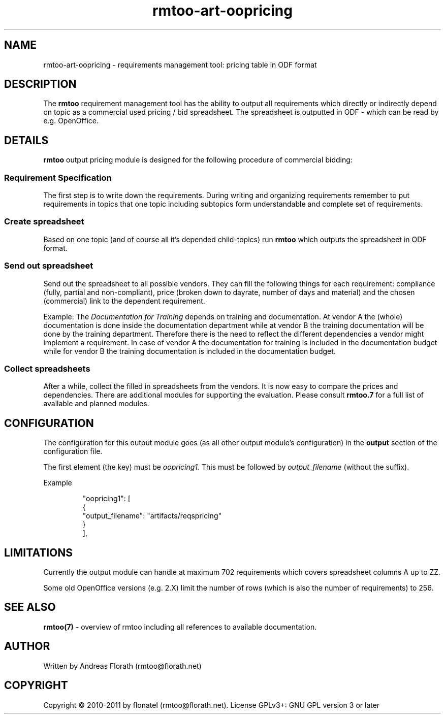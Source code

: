 .\" 
.\" Man page for rmtoo oopricing output module
.\"
.\" This is free documentation; you can redistribute it and/or
.\" modify it under the terms of the GNU General Public License as
.\" published by the Free Software Foundation; either version 3 of
.\" the License, or (at your option) any later version.
.\"
.\" The GNU General Public License's references to "object code"
.\" and "executables" are to be interpreted as the output of any
.\" document formatting or typesetting system, including
.\" intermediate and printed output.
.\"
.\" This manual is distributed in the hope that it will be useful,
.\" but WITHOUT ANY WARRANTY; without even the implied warranty of
.\" MERCHANTABILITY or FITNESS FOR A PARTICULAR PURPOSE.  See the
.\" GNU General Public License for more details.
.\"
.\" (c) 2010-2011 by flonatel (rmtoo@florath.net)
.\"
.TH rmtoo-art-oopricing 1 2011-11-21 "User Commands" "Requirements Management"
.SH NAME
rmtoo-art-oopricing \- requirements management tool: pricing table in
ODF format 
.SH DESCRIPTION
The
.B rmtoo
requirement management tool has the ability to output all requirements
which directly or indirectly depend on topic as a commercial used
pricing / bid spreadsheet.  The spreadsheet is outputted in ODF -
which can be read by e.g. OpenOffice.
.SH DETAILS
.B rmtoo
output pricing module is designed for the following procedure of
commercial bidding:
.SS Requirement Specification
The first step is to write down the requirements.   During
writing and organizing requirements remember to put requirements in
topics that one topic including subtopics form understandable and
complete set of requirements.
.SS Create spreadsheet
Based on one topic (and of course all it's depended child-topics) run
.B rmtoo
which outputs the spreadsheet in ODF format.
.SS Send out spreadsheet
Send out the spreadsheet to all possible vendors.  They can fill the
following things for each requirement: compliance (fully, partial and
non-compliant), price (broken down to dayrate, number of days and
material) and the chosen (commercial) link to the dependent
requirement.
.P
Example: The \fIDocumentation for Training\fR depends on training and
documentation.  At vendor A the (whole) documentation is done inside
the documentation department while at vendor B the training
documentation will be done by the training department.  Therefore
there is the need to reflect the different dependencies a vendor might
implement a requirement.  In case of vendor A the documentation for
training is included in the documentation budget while for vendor
B the training documentation is included in the documentation budget. 
.SS Collect spreadsheets
After a while, collect the filled in spreadsheets from the vendors.
It is now easy to compare the prices and dependencies.  There are
additional modules for supporting the evaluation.  Please consult
\fBrmtoo.7\fR for a full list of available and planned modules.
.SH CONFIGURATION
The configuration for this output module goes (as all other output
module's configuration) in the \fBoutput\fR section of the
configuration file. 
.P
The first element (the key) must be \fIoopricing1\fR.  This must be
followed by \fIoutput_filename\fR (without the suffix).
.P
Example
.sp
.RS
.nf
        "oopricing1": [
            {
                "output_filename": "artifacts/reqspricing"
            }
        ], 

.SH LIMITATIONS
Currently the output module can handle at maximum 702 requirements
which covers spreadsheet columns A up to ZZ.
.P
Some old OpenOffice versions (e.g. 2.X) limit the number of rows
(which is also the number of requirements) to 256.
.SH "SEE ALSO"
.B rmtoo(7)
- overview of rmtoo including all references to available documentation. 
.SH AUTHOR
Written by Andreas Florath (rmtoo@florath.net)
.SH COPYRIGHT
Copyright \(co 2010-2011 by flonatel (rmtoo@florath.net).
License GPLv3+: GNU GPL version 3 or later


